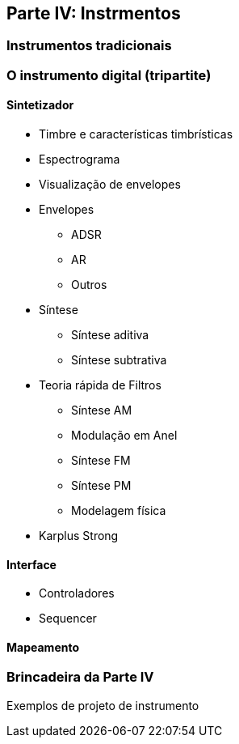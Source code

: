 == Parte IV: Instrmentos

=== Instrumentos tradicionais

=== O instrumento digital (tripartite)

==== Sintetizador

- Timbre e características timbrísticas
- Espectrograma
- Visualização de envelopes
- Envelopes
    * ADSR
    * AR
    * Outros
- Síntese
    * Síntese aditiva
    * Síntese subtrativa
        - Teoria rápida de Filtros
    * Síntese AM
    * Modulação em Anel
    * Síntese FM
    * Síntese PM 
    * Modelagem física
        -  Karplus Strong

==== Interface

- Controladores
- Sequencer

==== Mapeamento


=== Brincadeira da Parte IV

Exemplos de projeto de instrumento

